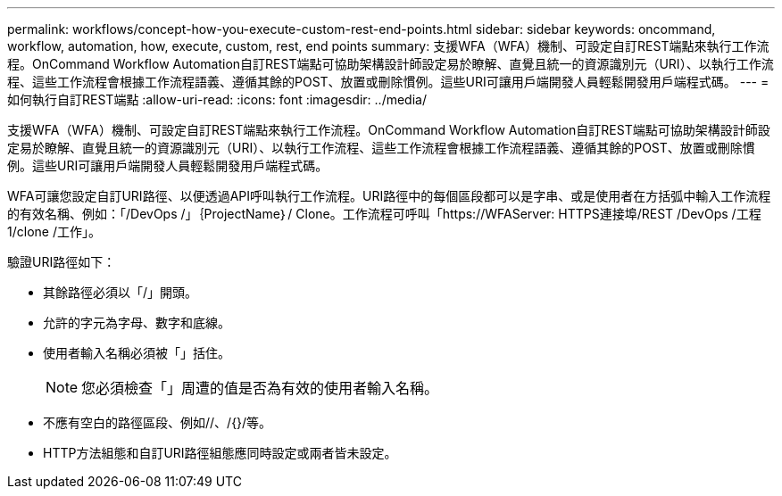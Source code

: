 ---
permalink: workflows/concept-how-you-execute-custom-rest-end-points.html 
sidebar: sidebar 
keywords: oncommand, workflow, automation, how, execute, custom, rest, end points 
summary: 支援WFA（WFA）機制、可設定自訂REST端點來執行工作流程。OnCommand Workflow Automation自訂REST端點可協助架構設計師設定易於瞭解、直覺且統一的資源識別元（URI）、以執行工作流程、這些工作流程會根據工作流程語義、遵循其餘的POST、放置或刪除慣例。這些URI可讓用戶端開發人員輕鬆開發用戶端程式碼。 
---
= 如何執行自訂REST端點
:allow-uri-read: 
:icons: font
:imagesdir: ../media/


[role="lead"]
支援WFA（WFA）機制、可設定自訂REST端點來執行工作流程。OnCommand Workflow Automation自訂REST端點可協助架構設計師設定易於瞭解、直覺且統一的資源識別元（URI）、以執行工作流程、這些工作流程會根據工作流程語義、遵循其餘的POST、放置或刪除慣例。這些URI可讓用戶端開發人員輕鬆開發用戶端程式碼。

WFA可讓您設定自訂URI路徑、以便透過API呼叫執行工作流程。URI路徑中的每個區段都可以是字串、或是使用者在方括弧中輸入工作流程的有效名稱、例如：「/DevOps /」｛ProjectName｝/ Clone。工作流程可呼叫「+https://WFAServer: HTTPS連接埠/REST /DevOps /工程1/clone /工作」。+

驗證URI路徑如下：

* 其餘路徑必須以「/」開頭。
* 允許的字元為字母、數字和底線。
* 使用者輸入名稱必須被「」括住。
+

NOTE: 您必須檢查「」周遭的值是否為有效的使用者輸入名稱。

* 不應有空白的路徑區段、例如//、/{}/等。
* HTTP方法組態和自訂URI路徑組態應同時設定或兩者皆未設定。

